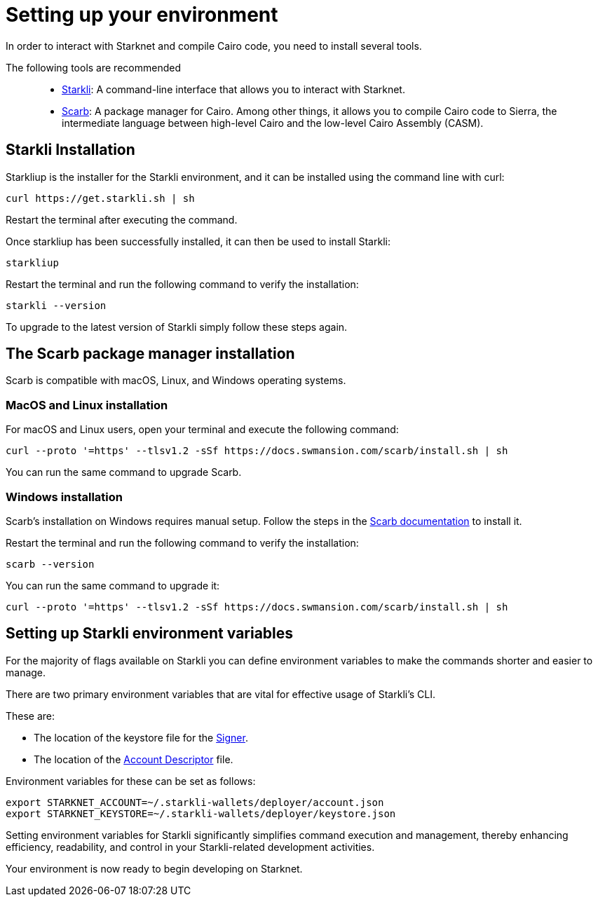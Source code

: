 [#setup]

= Setting up your environment

In order to interact with Starknet and compile Cairo code, you need to install several tools.

The following tools are recommended::

* https://github.com/xJonathanLEI/starkli[Starkli]: A command-line interface that allows you to interact with Starknet.

* https://github.com/software-mansion/scarb[Scarb]: A package manager for Cairo. Among other things, it allows you to compile Cairo code to Sierra, the intermediate language between high-level Cairo and the low-level Cairo Assembly (CASM).

== Starkli Installation

Starkliup is the installer for the Starkli environment, and it can be installed using the command line with curl:

[source,shell]
----
curl https://get.starkli.sh | sh
----

Restart the terminal after executing the command.

Once starkliup has been successfully installed, it can then be used to install Starkli:

[source,shell]
----
starkliup
----

Restart the terminal and run the following command to verify the installation:

[source,shell]
----
starkli --version
----

To upgrade to the latest version of Starkli simply follow these steps again.

== The Scarb package manager installation

Scarb is compatible with macOS, Linux, and Windows operating systems.


=== MacOS and Linux installation
For macOS and Linux users, open your terminal and execute the following command:

[source, bash]
----
curl --proto '=https' --tlsv1.2 -sSf https://docs.swmansion.com/scarb/install.sh | sh
----

You can run the same command to upgrade Scarb.

=== Windows installation
Scarb's installation on Windows requires manual setup. Follow the steps in the link:https://docs.swmansion.com/scarb/download#install-via-installation-script[Scarb documentation] to install it.

Restart the terminal and run the following command to verify the installation:

[source, bash]
----
scarb --version
----

You can run the same command to upgrade it:

[source, bash]
----
curl --proto '=https' --tlsv1.2 -sSf https://docs.swmansion.com/scarb/install.sh | sh
----

== Setting up Starkli environment variables

For the majority of flags available on Starkli you can define environment variables to make the commands shorter and easier to manage.

There are two primary environment variables that are vital for effective usage of Starkli's CLI.

These are:

* The location of the keystore file for the xref:setting_up_a_smart_wallet.adoc#creating_a_signer[Signer].
* The location of the xref:setting_up_a_smart_wallet.adoc#creating_an_account_descriptor[Account Descriptor] file.

Environment variables for these can be set as follows:

[source,bash]
----
export STARKNET_ACCOUNT=~/.starkli-wallets/deployer/account.json
export STARKNET_KEYSTORE=~/.starkli-wallets/deployer/keystore.json
----

Setting environment variables for Starkli significantly simplifies command execution and management, thereby enhancing efficiency, readability, and control in your Starkli-related development activities.

Your environment is now ready to begin developing on Starknet.